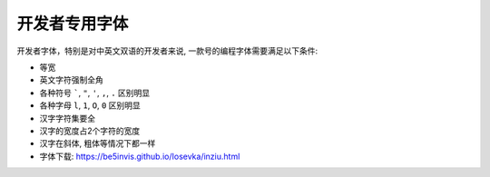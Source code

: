 *******************************************************************************
开发者专用字体
*******************************************************************************
开发者字体，特别是对中英文双语的开发者来说, 一款号的编程字体需要满足以下条件:

- 等宽
- 英文字符强制全角
- 各种符号 `````, ``"``, ``'``, ``,``, ``.`` 区别明显
- 各种字母 ``l``, ``1``, ``O``, ``0`` 区别明显
- 汉字字符集要全
- 汉字的宽度占2个字符的宽度
- 汉字在斜体, 粗体等情况下都一样

- 字体下载: https://be5invis.github.io/Iosevka/inziu.html
